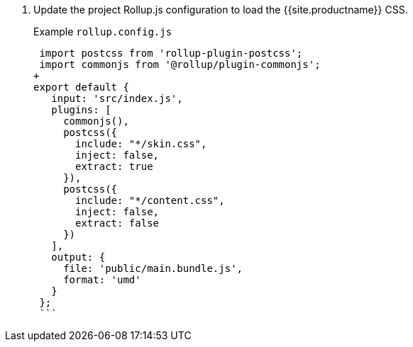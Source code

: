 . Update the project Rollup.js configuration to load the {{site.productname}} CSS.
+
Example `rollup.config.js`
+
```js
 import postcss from 'rollup-plugin-postcss';
 import commonjs from '@rollup/plugin-commonjs';
+
export default {
   input: 'src/index.js',
   plugins: [
     commonjs(),
     postcss({
       include: "*/skin.css",
       inject: false,
       extract: true
     }),
     postcss({
       include: "*/content.css",
       inject: false,
       extract: false
     })
   ],
   output: {
     file: 'public/main.bundle.js',
     format: 'umd'
   }
 };
 ```

